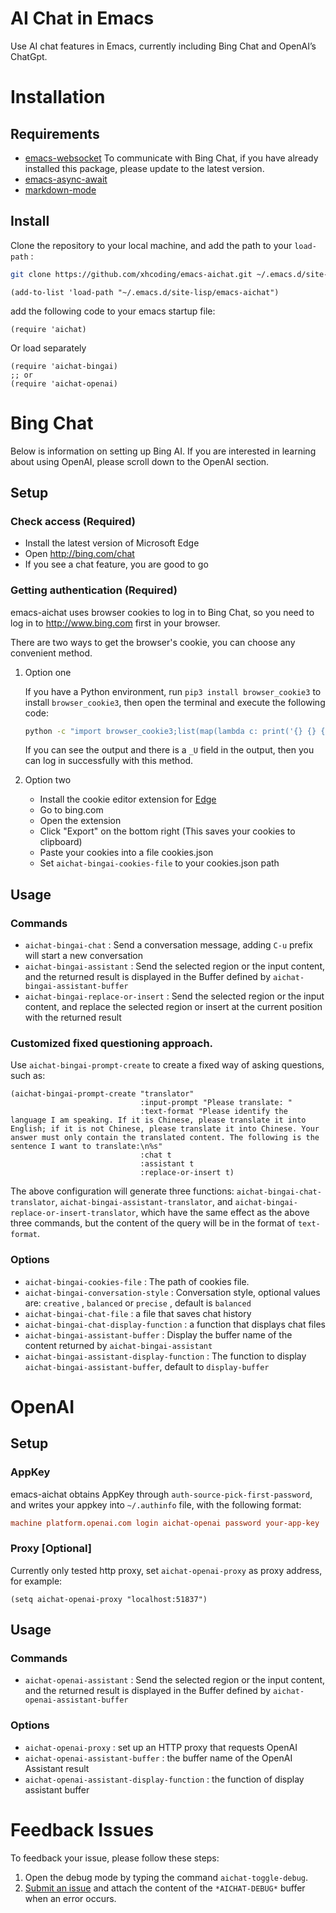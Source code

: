 #+html: <p align="left">
#+html:	<a href="https://github.com/xhcoding/emacs-aichat/actions/workflows/test.yml"><img src="https://github.com/xhcoding/emacs-aichat/actions/workflows/test.yml/badge.svg"/></a>
#+html:    <a href ="https://github.com/xhcoding/emacs-aichat/blob/main/README.zh-CN.org"><img src="https://img.shields.io/badge/README-%E7%AE%80%E4%BD%93%E4%B8%AD%E6%96%87-555555.svg"/></a>
#+html: </p>

* AI Chat in Emacs

Use AI chat features in Emacs, currently including Bing Chat and OpenAI’s ChatGpt.

* Installation

** Requirements

- [[https://github.com/ahyatt/emacs-websocket][emacs-websocket]] To communicate with Bing Chat, if you have already installed this package, please update to the latest version.
- [[https://github.com/chuntaro/emacs-async-await][emacs-async-await]] 
- [[https://github.com/jrblevin/markdown-mode][markdown-mode]]

** Install

Clone the repository to your local machine, and add the path to your =load-path= :

#+begin_src sh
  git clone https://github.com/xhcoding/emacs-aichat.git ~/.emacs.d/site-lisp/emacs-aichat
#+end_src

#+begin_src elisp
  (add-to-list 'load-path "~/.emacs.d/site-lisp/emacs-aichat")
#+end_src

add the following code to your emacs startup file:

#+begin_src elisp
  (require 'aichat)
#+end_src

Or load separately

#+begin_src elisp
  (require 'aichat-bingai)
  ;; or
  (require 'aichat-openai)
#+end_src

* Bing Chat

Below is information on setting up Bing AI. If you are interested in learning about using OpenAI, please scroll down to the OpenAI section.

** Setup

*** Check access (Required)

- Install the latest version of Microsoft Edge
- Open http://bing.com/chat
- If you see a chat feature, you are good to go

*** Getting authentication (Required)

emacs-aichat uses browser cookies to log in to Bing Chat, so you need to log in to http://www.bing.com first in your browser.

There are two ways to get the browser's cookie, you can choose any convenient method.

**** Option one

If you have a Python environment, run =pip3 install browser_cookie3= to install =browser_cookie3=, then open the terminal and execute the following code:


#+begin_src sh
  python -c "import browser_cookie3;list(map(lambda c: print('{} {} {} {} {} {}'.format(c.name, c.value, c.expires,c.domain, c.secure, c.path)), filter(lambda c: c.domain in ('.bing.com', 'www.bing.com'), browser_cookie3.edge(domain_name='bing.com'))))"
#+end_src

If you can see the output and there is a =_U= field in the output, then you can log in successfully with this method.

**** Option two

- Install the cookie editor extension for [[https://microsoftedge.microsoft.com/addons/detail/cookieeditor/neaplmfkghagebokkhpjpoebhdledlfi][Edge]]
- Go to bing.com
- Open the extension
- Click "Export" on the bottom right (This saves your cookies to clipboard)
- Paste your cookies into a file cookies.json
- Set =aichat-bingai-cookies-file= to your cookies.json path



** Usage

*** Commands

- =aichat-bingai-chat= : Send a conversation message, adding =C-u= prefix will start a new conversation
- =aichat-bingai-assistant= : Send the selected region or the input content, and the returned result is displayed in the Buffer defined by =aichat-bingai-assistant-buffer=
- =aichat-bingai-replace-or-insert= : Send the selected region or the input content, and replace the selected region or insert at the current position with the returned result

*** Customized fixed questioning approach.

Use =aichat-bingai-prompt-create= to create a fixed way of asking questions, such as:

#+begin_src elisp
  (aichat-bingai-prompt-create "translator"
                               :input-prompt "Please translate: "
                               :text-format "Please identify the language I am speaking. If it is Chinese, please translate it into English; if it is not Chinese, please translate it into Chinese. Your answer must only contain the translated content. The following is the sentence I want to translate:\n%s"
                               :chat t
                               :assistant t
                               :replace-or-insert t)
#+end_src

The above configuration will generate three functions: =aichat-bingai-chat-translator=, =aichat-bingai-assistant-translator=, and =aichat-bingai-replace-or-insert-translator=, which have the same effect as the above three commands, but the content of the query will be in the format of =text-format=.


*** Options

- =aichat-bingai-cookies-file= : The path of cookies file.
- =aichat-bingai-conversation-style= : Conversation style, optional values are: =creative= , =balanced= or =precise= , default is =balanced=
- =aichat-bingai-chat-file= : a file that saves chat history
- =aichat-bingai-chat-display-function= : a function that displays chat files
- =aichat-bingai-assistant-buffer= : Display the buffer name of the content returned by =aichat-bingai-assistant=
- =aichat-bingai-assistant-display-function= : The function to display =aichat-bingai-assistant-buffer=, default to =display-buffer=

* OpenAI

** Setup

*** AppKey

emacs-aichat obtains AppKey through =auth-source-pick-first-password=, and writes your appkey into =~/.authinfo= file, with the following format:

#+begin_src conf
  machine platform.openai.com login aichat-openai password your-app-key
#+end_src

*** Proxy [Optional]

Currently only tested http proxy, set =aichat-openai-proxy= as proxy address, for example:

#+begin_src elisp
  (setq aichat-openai-proxy "localhost:51837")
#+end_src



** Usage

*** Commands

- =aichat-openai-assistant= : Send the selected region or the input content, and the returned result is displayed in the Buffer defined by =aichat-openai-assistant-buffer=

*** Options

- =aichat-openai-proxy= : set up an HTTP proxy that requests OpenAI
- =aichat-openai-assistant-buffer= : the buffer name of the OpenAI Assistant result
- =aichat-openai-assistant-display-function= : the function of display assistant buffer

* Feedback Issues

To feedback your issue, please follow these steps:
1. Open the debug mode by typing the command =aichat-toggle-debug=.
2. [[https://github.com/xhcoding/emacs-aichat/issues/new][Submit an issue]] and attach the content of the =*AICHAT-DEBUG*= buffer when an error occurs.


